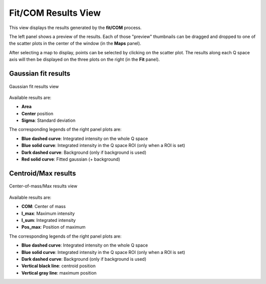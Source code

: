 
.. _fit_view:

Fit/COM Results View
====================

This view displays the results generated by the **fit/COM** process.

The left panel shows a preview of the results.
Each of those "preview" thumbnails can be dragged and dropped to one of the scatter plots in the center of the window (in the **Maps** panel).

After selecting a map to display, points can be selected by clicking on the scatter plot.
The results along each Q space axis will then be displayed on the three plots on the right (in the **Fit** panel).


Gaussian fit results
--------------------

.. figure:: img/fit_results_view.png
   :width: 100%
   :align: center

   Gaussian fit results view

Available results are:

* **Area**
* **Center** position
* **Sigma**: Standard deviation

The corresponding legends of the right panel plots are:

* **Blue dashed curve**: Integrated intensity on the whole Q space
* **Blue solid curve**: Integrated intensity in the Q space ROI (only when a ROI is set)
* **Dark dashed curve**: Background (only if background is used)
* **Red solid curve**: Fitted gaussian (+ background)


Centroid/Max results
--------------------

.. figure:: img/com_results_view.png
   :width: 100%
   :align: center

   Center-of-mass/Max results view

Available results are:

* **COM**: Center of mass
* **I_max**: Maximum intensity
* **I_sum**: Integrated intensity
* **Pos_max**: Position of maximum

The corresponding legends of the right panel plots are:

* **Blue dashed curve**: Integrated intensity on the whole Q space
* **Blue solid curve**: Integrated intensity in the Q space ROI (only when a ROI is set)
* **Dark dashed curve**: Background (only if background is used)
* **Vertical black line**: centroid position
* **Vertical gray line**: maximum position